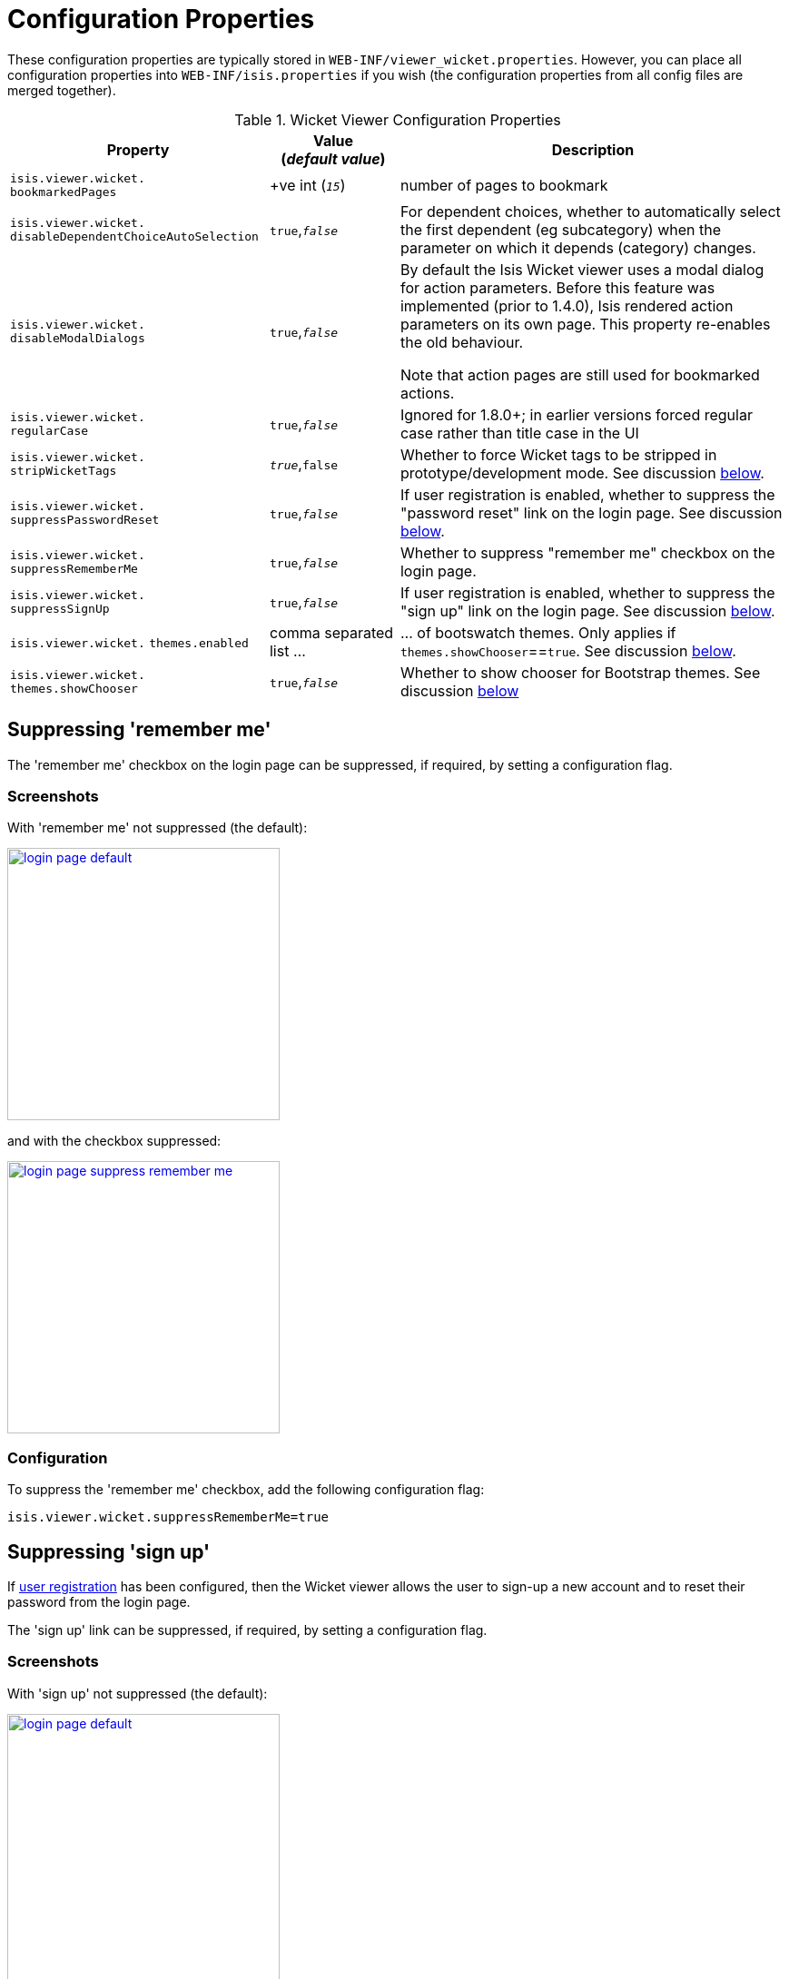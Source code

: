= Configuration Properties
:Notice: Licensed to the Apache Software Foundation (ASF) under one or more contributor license agreements. See the NOTICE file distributed with this work for additional information regarding copyright ownership. The ASF licenses this file to you under the Apache License, Version 2.0 (the "License"); you may not use this file except in compliance with the License. You may obtain a copy of the License at. http://www.apache.org/licenses/LICENSE-2.0 . Unless required by applicable law or agreed to in writing, software distributed under the License is distributed on an "AS IS" BASIS, WITHOUT WARRANTIES OR  CONDITIONS OF ANY KIND, either express or implied. See the License for the specific language governing permissions and limitations under the License.
:_basedir: ../
:_imagesdir: images/


These configuration properties are typically stored in `WEB-INF/viewer_wicket.properties`.  However, you can place all configuration properties into `WEB-INF/isis.properties` if you wish (the configuration properties from all config files are merged together).


.Wicket Viewer Configuration Properties
[cols="2a,1,3", options="header"]
|===
|Property
|Value +
(_default value_)
|Description

|`isis.viewer.wicket.` +
`bookmarkedPages`
| +ve int (`_15_`)
| number of pages to bookmark

|`isis.viewer.wicket.` +
`disableDependentChoiceAutoSelection`
| `true`,`_false_`
| For dependent choices, whether to automatically select the first dependent (eg subcategory) when the parameter on which it depends (category) changes.

|`isis.viewer.wicket.` +
`disableModalDialogs`
| `true`,`_false_`
| By default the Isis Wicket viewer uses a modal dialog for action parameters.  Before this feature was implemented (prior to 1.4.0), Isis rendered action parameters on its own page.  This property re-enables the old behaviour.

Note that action pages are still used for bookmarked actions.

|`isis.viewer.wicket.` +
`regularCase`
| `true`,`_false_`
| Ignored for 1.8.0+; in earlier versions forced regular case rather than title case in the UI

|`isis.viewer.wicket.` +
`stripWicketTags`
|`_true_`,`false`
| Whether to force Wicket tags to be stripped in prototype/development mode.  See discussion <<_stripped_wicket_tags, below>>.

|`isis.viewer.wicket.` +
`suppressPasswordReset`
|`true`,`_false_`
|If user registration is enabled, whether to suppress the "password reset" link on the login page.  See discussion <<_suppressing_password_reset, below>>.

|`isis.viewer.wicket.` +
`suppressRememberMe`
|`true`,`_false_`
|Whether to suppress "remember me" checkbox on the login page.

|`isis.viewer.wicket.` +
`suppressSignUp`
|`true`,`_false_`
|If user registration is enabled, whether to suppress the "sign up" link on the login page.  See discussion <<_suppressing_sign_up, below>>.

|`isis.viewer.wicket.` `themes.enabled`
| comma separated list ...
| ... of bootswatch themes.  Only applies if `themes.showChooser`==`true`.  See discussion <<_showing_a_theme_chooser, below>>.

|`isis.viewer.wicket.` `themes.showChooser`
| `true`,`_false_`
| Whether to show chooser for Bootstrap themes.  See discussion <<_showing_a_theme_chooser, below>>

|===



== Suppressing 'remember me'

The 'remember me' checkbox on the login page can be suppressed, if required, by setting a configuration flag.

=== Screenshots

With 'remember me' not suppressed (the default):

image::{_imagesdir}wicket-viewer/remember-me/login-page-default.png[width="300px",link="{_imagesdir}wicket-viewer/remember-me/login-page-default.png"]

and with the checkbox suppressed:

image::{_imagesdir}wicket-viewer/remember-me/login-page-suppress-remember-me.png[width="300px",link="{_imagesdir}wicket-viewer/remember-me/login-page-suppress-remember-me.png"]

=== Configuration

To suppress the 'remember me' checkbox, add the following configuration flag:

[source,ini]
----
isis.viewer.wicket.suppressRememberMe=true
----



== Suppressing 'sign up'

If <<_user_registration, user registration>> has been configured, then the Wicket viewer allows the user to sign-up a new account and to reset their password from the login page.

The 'sign up' link can be suppressed, if required, by setting a configuration flag.

=== Screenshots

With 'sign up' not suppressed (the default):

image::{_imagesdir}wicket-viewer/sign-up/login-page-default.png[width="300px",link="{_imagesdir}wicket-viewer/sign-up/login-page-default.png"]

and with the link suppressed:

image::{_imagesdir}wicket-viewer/sign-up/login-page-suppress-sign-up.png[width="300px",link="{_imagesdir}wicket-viewer/sign-up/login-page-suppress-sign-up.png"]


=== Configuration

To suppress the 'sign up' link, add the following configuration flag:

[source,ini]
----
isis.viewer.wicket.suppressSignUp=true
----

=== See also

The <<_suppressing_password_reset, password reset link>> can be suppressed in a similar manner.



== Suppressing 'password reset'

If <<_user_registration, user registration>> has been configured, then the Wicket viewer allows the user to sign-up a new account and to reset their password from the login page.

The 'password reset' link can be suppressed, if required, by setting a configuration flag.

=== Screenshots

With 'password reset' not suppressed (the default):

image::{_imagesdir}wicket-viewer/password-reset/login-page-default.png[width="300px",link="{_imagesdir}wicket-viewer/password-reset/login-page-default.png"]

and with the link suppressed:

image::{_imagesdir}wicket-viewer/password-reset/login-page-suppress-password-reset.png[width="300px",link="{_imagesdir}wicket-viewer/password-reset/login-page-suppress-password-reset.png"]

=== Configuration

To suppress the 'password reset' link, add the following configuration flag:

[source,ini]
----
isis.viewer.wicket.suppressPasswordReset=true
----

Typically this should be added to the `viewer_wicket.properties` file (in `WEB-INF`), though you can add to `isis.properties` if you wish.

=== See also

The <<_suppressing_sign-up, sign up link>> can be suppressed in a similar manner.




== Stripped Wicket tags

By default the Isis Wicket viewer will always strip wicket tags. However, when running in prototype mode, this behaviour can be overridden using a configuration property:

[source,ini]
----
isis.viewer.wicket.stripWicketTags=false
----

[NOTE]
====
In 1.7.0 and earlier, the behaviour is different; the Isis Wicket viewer will preserve wicket tags when running in Isis' prototype/development mode, but will still strip wicket tags in Isis' server/deployment mode.

We changed the behaviour in 1.8.0 because we found that Internet Explorer can be sensitive to the presence of Wicket tags.
====



== Showing a theme chooser

The Wicket viewer uses http://getbootstrap.com/[Bootstrap] styles and components (courtesy of the https://github.com/l0rdn1kk0n/wicket-bootstrap[Wicket Bootstrap] integration).

Unless a <<_specifying_a_default_theme, default theme has been specified>>, the viewer uses the default bootstrap theme. However,
the viewer can also be configured to allow the end-user to switch theme to another theme, in particular one of those provided by http://bootswatch.com[bootswatch.com].

This is done using the following configuration property (in `WEB-INF/viewer_wicket.properties`):

[source,ini]
----
isis.viewer.wicket.themes.showChooser=true
----

.Example 1
image::{_imagesdir}wicket-viewer/theme-chooser/example-1.png[width="720px",link="{_imagesdir}wicket-viewer/theme-chooser/example-1.png"]


.Example 2:
image::{_imagesdir}wicket-viewer/theme-chooser/example-2.png[width="720px",link="{_imagesdir}wicket-viewer/theme-chooser/example-2.png"]

It is also possible to restrict the themes shown to some subset of those in bootswatch. This is done using a further
property:

[source,ini]
----
isis.viewer.wicket.themes.enabled=bootstrap-theme,Cosmo,Flatly,Darkly,Sandstone,United
----

where the value is the list of themes (from http://bootswatch.com[bootswatch.com]) to be made available.

[TIP]
====
You can also develop and install a custom themes (eg to fit your company's look-n-feel/interface guidelines); see the <<_custom_bootstrap_theme, Extending>> chapter for further details.
====


